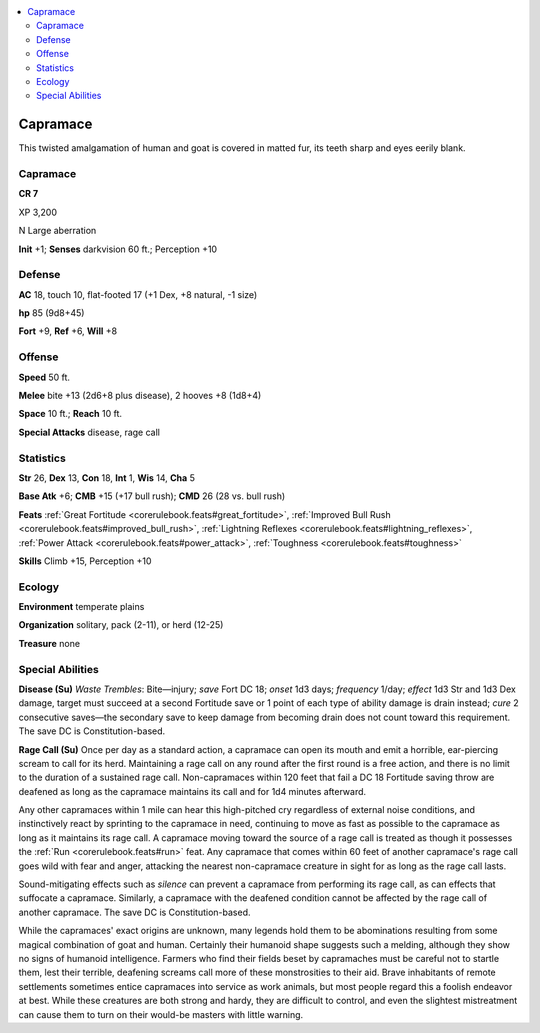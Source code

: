 
.. _`bestiary5.capramace`:

.. contents:: \ 

.. _`bestiary5.capramace#capramace`:

Capramace
**********

This twisted amalgamation of human and goat is covered in matted fur, its teeth sharp and eyes eerily blank.

Capramace
==========

**CR 7** 

XP 3,200

N Large aberration

\ **Init**\  +1; \ **Senses**\  darkvision 60 ft.; Perception +10

.. _`bestiary5.capramace#defense`:

Defense
========

\ **AC**\  18, touch 10, flat-footed 17 (+1 Dex, +8 natural, -1 size)

\ **hp**\  85 (9d8+45)

\ **Fort**\  +9, \ **Ref**\  +6, \ **Will**\  +8

.. _`bestiary5.capramace#offense`:

Offense
========

\ **Speed**\  50 ft.

\ **Melee**\  bite +13 (2d6+8 plus disease), 2 hooves +8 (1d8+4)

\ **Space**\  10 ft.; \ **Reach**\  10 ft.

\ **Special Attacks**\  disease, rage call

.. _`bestiary5.capramace#statistics`:

Statistics
===========

\ **Str**\  26, \ **Dex**\  13, \ **Con**\  18, \ **Int**\  1, \ **Wis**\  14, \ **Cha**\  5

\ **Base Atk**\  +6; \ **CMB**\  +15 (+17 bull rush); \ **CMD**\  26 (28 vs. bull rush)

\ **Feats**\  :ref:`Great Fortitude <corerulebook.feats#great_fortitude>`\ , :ref:`Improved Bull Rush <corerulebook.feats#improved_bull_rush>`\ , :ref:`Lightning Reflexes <corerulebook.feats#lightning_reflexes>`\ , :ref:`Power Attack <corerulebook.feats#power_attack>`\ , :ref:`Toughness <corerulebook.feats#toughness>`

\ **Skills**\  Climb +15, Perception +10

.. _`bestiary5.capramace#ecology`:

Ecology
========

\ **Environment**\  temperate plains

\ **Organization**\  solitary, pack (2-11), or herd (12-25)

\ **Treasure**\  none

.. _`bestiary5.capramace#special_abilities`:

Special Abilities
==================

\ **Disease (Su)**\  \ *Waste Trembles*\ : Bite—injury; \ *save*\  Fort DC 18; \ *onset*\  1d3 days; \ *frequency*\  1/day; \ *effect*\  1d3 Str and 1d3 Dex damage, target must succeed at a second Fortitude save or 1 point of each type of ability damage is drain instead; \ *cure*\  2 consecutive saves—the secondary save to keep damage from becoming drain does not count toward this requirement. The save DC is Constitution-based.

\ **Rage Call (Su)**\  Once per day as a standard action, a capramace can open its mouth and emit a horrible, ear-piercing scream to call for its herd. Maintaining a rage call on any round after the first round is a free action, and there is no limit to the duration of a sustained rage call. Non-capramaces within 120 feet that fail a DC 18 Fortitude saving throw are deafened as long as the capramace maintains its call and for 1d4 minutes afterward.

Any other capramaces within 1 mile can hear this high-pitched cry regardless of external noise conditions, and instinctively react by sprinting to the capramace in need, continuing to move as fast as possible to the capramace as long as it maintains its rage call. A capramace moving toward the source of a rage call is treated as though it possesses the :ref:`Run <corerulebook.feats#run>`\  feat. Any capramace that comes within 60 feet of another capramace's rage call goes wild with fear and anger, attacking the nearest non-capramace creature in sight for as long as the rage call lasts.

Sound-mitigating effects such as \ *silence*\  can prevent a capramace from performing its rage call, as can effects that suffocate a capramace. Similarly, a capramace with the deafened condition cannot be affected by the rage call of another capramace. The save DC is Constitution-based.

While the capramaces' exact origins are unknown, many legends hold them to be abominations resulting from some magical combination of goat and human. Certainly their humanoid shape suggests such a melding, although they show no signs of humanoid intelligence. Farmers who find their fields beset by capramaches must be careful not to startle them, lest their terrible, deafening screams call more of these monstrosities to their aid. Brave inhabitants of remote settlements sometimes entice capramaces into service as work animals, but most people regard this a foolish endeavor at best. While these creatures are both strong and hardy, they are difficult to control, and even the slightest mistreatment can cause them to turn on their would-be masters with little warning.

